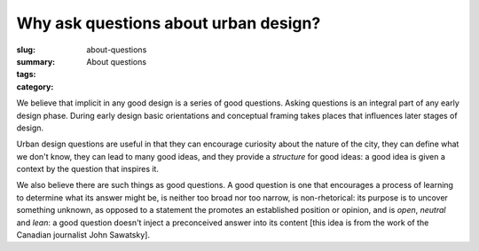 Why ask questions about urban design? 
==================================================

:slug: about-questions
:summary: About questions
:tags:
:category:


We believe that implicit in any good design is a series of good questions. Asking questions is an integral part of any early design phase. During early design basic orientations and conceptual framing takes places that influences later stages of design. 

Urban design questions are useful in that they can encourage curiosity about the nature of the city, they can define what we don't know, they can lead to many good ideas, and they provide a *structure* for good ideas: a good idea is given a context by the question that inspires it. 

We also believe there are such things as good questions. A good question is one that encourages a process of learning to determine what its answer might be, is neither too broad nor too narrow, is non-rhetorical: its purpose is to uncover something unknown, as opposed to a statement the promotes an established position or opinion, and is *open*, *neutral* and *lean*: a good question doesn't inject a preconceived answer into its content [this idea is from the work of the Canadian journalist John Sawatsky]. 

.. ------


.. `Connecting questions together <{filename} connecting-questions.rst>`_







